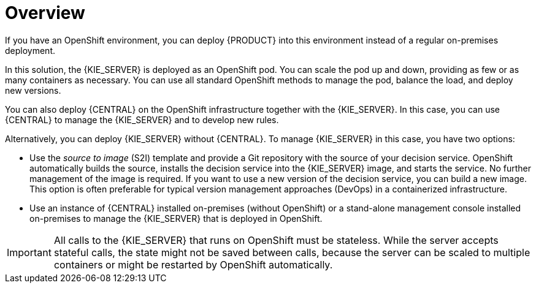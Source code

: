 [id='dm-on-openshift-overview-con']
= Overview

If you have an OpenShift environment, you can deploy {PRODUCT} into this environment instead of a regular on-premises deployment. 

In this solution, the {KIE_SERVER} is deployed as an OpenShift pod. You can scale the pod up and down, providing as few or as many containers as necessary. You can use all standard OpenShift methods to manage the pod, balance the load, and deploy new versions.

You can also deploy {CENTRAL} on the OpenShift infrastructure together with the {KIE_SERVER}. In this case, you can use {CENTRAL} to manage the {KIE_SERVER} and to develop new rules.

Alternatively, you can deploy {KIE_SERVER} without {CENTRAL}. To manage {KIE_SERVER} in this case, you have two options:

* Use the _source to image_ (S2I) template and provide a Git repository with the source of your decision service. OpenShift automatically builds the source, installs the decision service into the {KIE_SERVER} image, and starts the service. No further management of the image is required. If you want to use a new version of the decision service, you can build a new image. This option is often preferable for typical version management approaches (DevOps) in a containerized infrastructure.

* Use an instance of {CENTRAL} installed on-premises (without OpenShift) or a stand-alone management console installed on-premises to manage the {KIE_SERVER} that is deployed in OpenShift.

IMPORTANT: All calls to the {KIE_SERVER} that runs on OpenShift must be stateless. While the server accepts stateful calls, the state might not be saved between calls, because the server can be scaled to multiple containers or might be restarted by OpenShift automatically.
